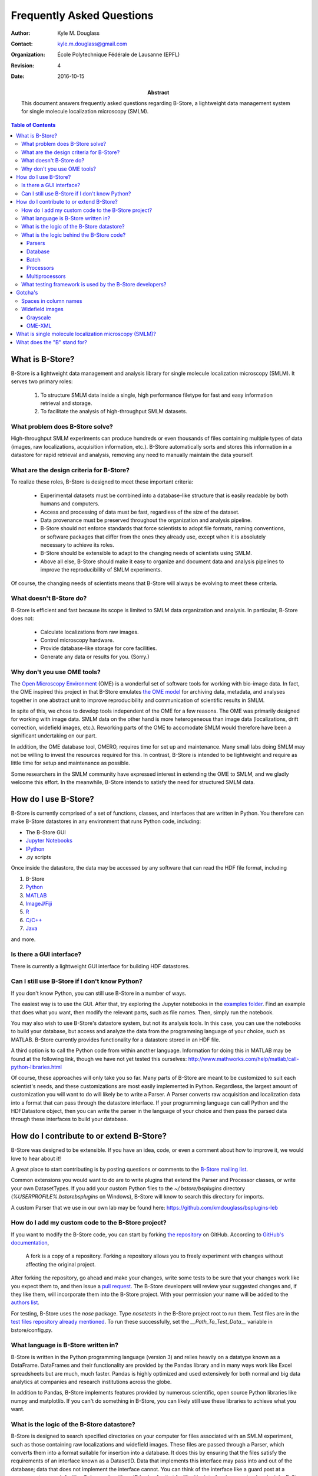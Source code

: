 .. -*- mode: rst -*-
   
**************************
Frequently Asked Questions
**************************

:Author: Kyle M. Douglass
:Contact: kyle.m.douglass@gmail.com
:organization: École Polytechnique Fédérale de Lausanne (EPFL)
:revision: $Revision: 4 $
:date: 2016-10-15

:abstract:

   This document answers frequently asked questions regarding B-Store,
   a lightweight data management system for single molecule
   localization microscopy (SMLM).
   
.. meta::
   :keywords: faq
   :description lang=en: Frequently asked questions about B-Store, a
      lightweight data management system for single molecule
      localization microscopy.
	      
.. contents:: Table of Contents

What is B-Store?
================

B-Store is a lightweight data management and analysis library for
single molecule localization microscopy (SMLM). It serves two primary
roles:

    1. To structure SMLM data inside a single, high performance
       filetype for fast and easy information retrieval and storage.
    2. To facilitate the analysis of high-throughput SMLM datasets.

What problem does B-Store solve?
--------------------------------

High-throughput SMLM experiments can produce hundreds or even
thousands of files containing multiple types of data (images, raw
localizations, acquisition information, etc.). B-Store automatically
sorts and stores this information in a datastore for rapid retrieval
and analysis, removing any need to manually maintain the data
yourself.

What are the design criteria for B-Store?
-----------------------------------------

To realize these roles, B-Store is designed to meet these important
criteria:

    + Experimental datasets must be combined into a database-like
      structure that is easily readable by both humans and computers.
    + Access and processing of data must be fast, regardless of the
      size of the dataset.
    + Data provenance must be preserved throughout the organization
      and analysis pipeline.
    + B-Store should not enforce standards that force scientists to
      adopt file formats, naming conventions, or software packages
      that differ from the ones they already use, except when it is
      absolutely necessary to achieve its roles.
    + B-Store should be extensible to adapt to the changing needs of
      scientists using SMLM.
    + Above all else, B-Store should make it easy to organize and
      document data and analysis pipelines to improve the
      reproducibility of SMLM experiments.

Of course, the changing needs of scientists means that B-Store will
always be evolving to meet these criteria.

What doesn't B-Store do?
------------------------

B-Store is efficient and fast because its scope is limited to SMLM
data organization and analysis. In particular, B-Store does not:

    + Calculate localizations from raw images.
    + Control microscopy hardware.
    + Provide database-like storage for core facilities.
    + Generate any data or results for you. (Sorry.)

Why don't you use OME tools?
----------------------------

The `Open Microscopy Environment`_ (OME) is a wonderful set of
software tools for working with bio-image data. In fact, the OME
inspired this project in that B-Store emulates `the OME model`_ for
archiving data, metadata, and analyses together in one abstract unit
to improve reproducibility and communication of scientific results in
SMLM.

In spite of this, we chose to develop tools independent of the OME for
a few reasons. The OME was primarily designed for working with image
data. SMLM data on the other hand is more heterogeneous than image
data (localizations, drift correction, widefield images,
etc.). Reworking parts of the OME to accomodate SMLM would therefore
have been a significant undertaking on our part.

In addition, the OME database tool, OMERO, requires time for set up
and maintenance. Many small labs doing SMLM may not be willing to
invest the resources required for this. In contrast, B-Store is
intended to be lightweight and require as little time for setup and
maintenance as possible.

Some researchers in the SMLM community have expressed interest in
extending the OME to SMLM, and we gladly welcome this effort. In the
meanwhile, B-Store intends to satisfy the need for structured SMLM
data.

.. _Open Microscopy Environment: https://www.openmicroscopy.org/site
.. _the OME model: https://www.openmicroscopy.org/site/support/ome-model/ome-xml/#migrating-or-sharing-data-with-ome-xml

How do I use B-Store?
=====================

B-Store is currently comprised of a set of functions, classes, and
interfaces that are written in Python. You therefore can make B-Store
datastores in any environment that runs Python code, including:

+ The B-Store GUI
+ `Jupyter Notebooks <http://jupyter.org/>`_
+ `IPython <https://ipython.org/>`_
+ .py scripts

Once inside the datastore, the data may be accessed by any software
that can read the HDF file format, including

1. B-Store
2. `Python`_
3. `MATLAB`_
4. `ImageJ/Fiji`_
5. `R`_
6. `C/C++`_
7. `Java`_

and more.

.. _Python: http://www.h5py.org/
.. _MATLAB: https://ch.mathworks.com/help/matlab/hdf5-files.html
.. _ImageJ/Fiji: http://lmb.informatik.uni-freiburg.de/resources/opensource/imagej_plugins/hdf5.html
.. _R: http://bioconductor.org/packages/2.11/bioc/html/rhdf5.html
.. _C/C++: https://support.hdfgroup.org/HDF5/examples/intro.html#c
.. _Java: https://support.hdfgroup.org/HDF5/examples/intro.html#java

Is there a GUI interface?
-------------------------

There is currently a lightweight GUI interface for building HDF
datastores.

Can I still use B-Store if I don't know Python?
-----------------------------------------------

If you don't know Python, you can still use B-Store in a number of
ways.

The easiest way is to use the GUI. After that, try exploring the
Jupyter notebooks in the `examples folder
<https://github.com/kmdouglass/bstore/tree/master/examples>`_. Find an
example that does what you want, then modify the relevant parts, such
as file names. Then, simply run the notebook.

You may also wish to use B-Store's datastore system, but not its
analysis tools. In this case, you can use the notebooks to build your
database, but access and analyze the data from the programming
language of your choice, such as MATLAB. B-Store currently provides
functionality for a datastore stored in an HDF file.

A third option is to call the Python code from within another
language. Information for doing this in MATLAB may be found at the
following link, though we have not yet tested this ourselves:
http://www.mathworks.com/help/matlab/call-python-libraries.html

Of course, these approaches will only take you so far. Many parts of
B-Store are meant to be customized to suit each scientist's needs, and
these customizations are most easily implemented in
Python. Regardless, the largest amount of customization you will want
to do will likely be to write a Parser. A Parser converts raw
acquisition and localization data into a format that can pass through
the datastore interface. If your programming language can call Python
and the HDFDatastore object, then you can write the parser in the
language of your choice and then pass the parsed data through these
interfaces to build your database.

How do I contribute to or extend B-Store?
=========================================

B-Store was designed to be extensible. If you have an idea, code, or
even a comment about how to improve it, we would love to hear about
it!

A great place to start contributing is by posting questions or
comments to the `B-Store mailing list`_.

.. _B-Store mailing list: https://groups.google.com/forum/#!forum/b-store

Common extensions you would want to do are to write plugins that
extend the Parser and Processor classes, or write your own
DatasetTypes. If you add your custom Python files to the
`~/.bstore/bsplugins` directory (`%USERPROFILE%\.bstore\bsplugins` on
Windows), B-Store will know to search this directory for imports.

A custom Parser that we use in our own lab may be found here:
https://github.com/kmdouglass/bsplugins-leb

How do I add my custom code to the B-Store project?
---------------------------------------------------

If you want to modify the B-Store code, you can start by forking `the
repository`_ on GitHub. According to `GitHub's documentation`_, 

    A fork is a copy of a repository. Forking a repository allows you
    to freely experiment with changes without affecting the original
    project.

After forking the repository, go ahead and make your changes, write
some tests to be sure that your changes work like you expect them to,
and then issue a `pull request`_. The B-Store developers will review
your suggested changes and, if they like them, will incorporate them
into the B-Store project. With your permission your name will be added
to the `authors list`_.

.. _the repository: https://github.com/kmdouglass/bstore
.. _GitHub's documentation: https://help.github.com/articles/fork-a-repo/
.. _pull request: https://help.github.com/articles/using-pull-requests/
.. _authors list: http://b-store.readthedocs.io/en/latest/acknowledgments.html#authors

For testing, B-Store uses the `nose` package. Type `nosetests` in the
B-Store project root to run them. Test files are in the `test files
repository already mentioned`_. To run these successfully, set the
`__Path_To_Test_Data__` variable in bstore/config.py.

.. _test files repository already mentioned: https://github.com/kmdouglass/bstore_test_files

What language is B-Store written in?
------------------------------------

B-Store is written in the Python programming language (version 3) and
relies heavily on a datatype known as a DataFrame. DataFrames and
their functionality are provided by the Pandas library and in many
ways work like Excel spreadsheets but are much, much faster. Pandas is
highly optimized and used extensively for both normal and big data
analytics at companies and research institutions across the globe.

In addition to Pandas, B-Store implements features provided by
numerous scientific, open source Python libraries like numpy and
matplotlib. If you can't do something in B-Store, you can likely still
use these libraries to achieve what you want.

What is the logic of the B-Store datastore?
-------------------------------------------

B-Store is designed to search specified directories on your computer
for files associated with an SMLM experiment, such as those containing
raw localizations and widefield images. These files are passed through
a Parser, which converts them into a format suitable for insertion
into a database. It does this by ensuring that the files satisfy the
requirements of an interface known as a DatasetID. Data that
implements this interface may pass into and out of the database; data
that does not implement the interface cannot. You can think of the
interface like a guard post at a government research facility. Only
people with an ID badge for that facility (the interface) may
enter. In principle, B-Store does not care about the data itself or
the details of the database (HDF, SQL, etc.). At the moment, however,
B-Store only supports databases contained in HDF files.

At the time this README file was written, the DatasetID of
HDFDatastore consisted of the following properties:

    + **acquisition ID** - integer identifying a specific acquisition
    + **prefix** - a descriptive name for the acquisition, such as the
      cell type or condition
    + **datasetType** - The type of data contained in the atom
    + **attribute of** - For types that describe others, like
      localization metadata
    + channel ID - the wavelength being imaged
    + date ID - the date on which an acquisition was taken
    + position ID - A single integer or integer pair identifying the
      position on the sample
    + slice ID - An integer identifying the axial slice acquired

The first four properties in bold are required; the last four are
optional.

There are three important advantages to enforcing an interface such as
this.

    1. The computer will always know what kind of data it is working
       with and how to organize it.
    2. The format of the data that you generate in your experiments
       can be made independent of the datastore, so you can do
       whatever you want to it. The Parser ensures that it is in the
       right format only at the point of datastore insertion.
    3. The nature of the datastore and the types of data it can handle
       can grow and change in the future with minimal difficulty.

The logic of this interface is described graphically below. The raw
data on top pass through the Parser and into the database, where they
are organized into acquisition groups. Each group is identified by a
name called a prefix. Within the group, a dataset possesses an
acquisition ID and a dataset type. An acqusition group is a set of
datasets that were acquired during an experiment. A single dataset may
optionally contain multiple fields of view (positions), wavelengths
(channels), or axial slices. The database is therefore a collection of
hierarchically arranged datasets, each belonging to a different
acquisition group, and each uniquely identified by the conditions of
the acquisition.

.. image:: ../images/dataset_logic.png
   :scale: 50%
   :align: center

What is the logic behind the B-Store code?
------------------------------------------

The B-Store code base is divided into five separate modules:

1. parsers
2. database
3. batch
4. processors
5. multiprocessors

In addition, functionality for each dataset type is specified in its
own file in */bstore/datasetTypes/*.

The first two modules, parsers and database, contain all the code for
organizing SMLM datasets into a datastore. The last three modules,
batch, processors, and multiprocessors, are primarily used for
extracting data from B-Store databases and performing (semi-)automated
analyses.

Parsers
+++++++

A parser reads files from a SMLM acquisition and produces a
Dataset--an object that can be inserted into a B-Store datastore. This
object will have mandatory and possibly optional fields for uniquely
identifying the data within the datastore.

Database
++++++++

The database module contains code for building datastores from raw
data. It relies on a parser for translating files into a format that
it knows how to work with.

Batch
+++++

The batch module contains routines for performing automated analyses
with B-Store databases. It allows you to build simple analysis
pipelines for extracting just the data you need from the datastore.

Processors
++++++++++

Processors are objects that take just a few parameters. When called,
they accept a single argument (usually a Pandas DataFrame) as an input
and produce an object of the same datatype as an output with its data
having been modified.

Examples of processors include common SMLM analysis steps such as
Filter, Merge, and Cluster.

Multiprocessors
+++++++++++++++

Multiprocessors are similar to processors. They differ in that they
take multiple inputs to produce an output. One multiprocessor is
called OverlayClusters, which overlays clusters of localizations onto
a widefield image for visual inspection and anotation of cluster
analyses.

What testing framework is used by the B-Store developers?
---------------------------------------------------------

Unit tests for B-Store are written as functions with utilities
provided by Python's `nose`_ package. Each module in B-Store has its
own .py file containing these tests. They are stored in the
`bstore/tests`_ and `bstore/datasetTypes/tests`_ folders in the
B-Store root directory.

.. _nose: http://nose.readthedocs.io/en/latest/
.. _bstore/tests: https://github.com/kmdouglass/bstore/tree/master/bstore/tests
.. _bstore/datasetTypes/tests: https://github.com/kmdouglass/bstore/tree/master/bstore/datasetTypes

If you contribute to B-Store, we ask that you write unit tests for
your code so that the developers can better understand what it's
supposed to do before merging it into the main project.

Gotcha's
========

Spaces in column names
----------------------

The library that B-Store uses to write to HDF files (`PyTables`_)
often has problems with spaces inside the names of DataFrame
columns. We therefore recommend not using spaces. A workaround to this
is to use the `ConvertHeader`_ processor to change column names during
insertion into and retrieval from the database.

.. _PyTables: http://www.pytables.org/
.. _ConvertHeader: http://b-store.readthedocs.io/en/latest/bstore.html#bstore.processors.ConvertHeader

Widefield images
----------------

Grayscale
+++++++++

Widefield images are assumed to be grayscale. Unexpected behavior may
result when attempting to place a color image into the database.

OME-XML
+++++++

When reading metadata to determine the ``element_size_um`` attribute
of the HDF ``image_data``, the OME-XML metadata tags ``PhysicalSizeX``
and ``PhysicalSizeY`` will only be used if the corresponding units are
in microns. This means the ``PhysicalSizeXUnit`` and
``PhysicalSizeYUnit`` must match the byte string ``\xc2\xb5m``, which
is UTF-8 for the Greek letter "mu", followed by the roman letter "m".

If Micro-Manager (MM) metadata with pixel size information is present,
then the OME-XML data will be ignored in favor of the MM metadata.

See the page on using B-Store in `other software packages`_ for more
information.

.. _other software packages: http://b-store.readthedocs.io/en/development/other_programs.html

What is single molecule localization microscopy (SMLM)?
=======================================================

SMLM is a suite of super-resolution fluorescence microscopy techniques
for imaging microscopic structures (like cells and organelles) with
resolutions below the diffraction limit of light. A number of SMLM
techniques exist, such as fPALM, PALM, STORM, and PAINT. In these
microscopies, fluorescent molecules are made to "blink" on and off. A
final image or dataset is computed by recording the positions of every
blink for a period of time and adding together all the positions in
the end.

SMLM is a powerful tool for helping scientists understand biology and
chemistry at nanometer length scales. It is particularly well-suited
for structural biology and for tracking single fluorescent molecules
in time.

A fantastic movie explaining how this works using the blinking lights
of the Eiffel tower was created by Ricardo Henriques. You can watch it
here: `<https://www.youtube.com/watch?v=RE70GuMCzww>`_

What does the "B" stand for?
============================

"Blink"

